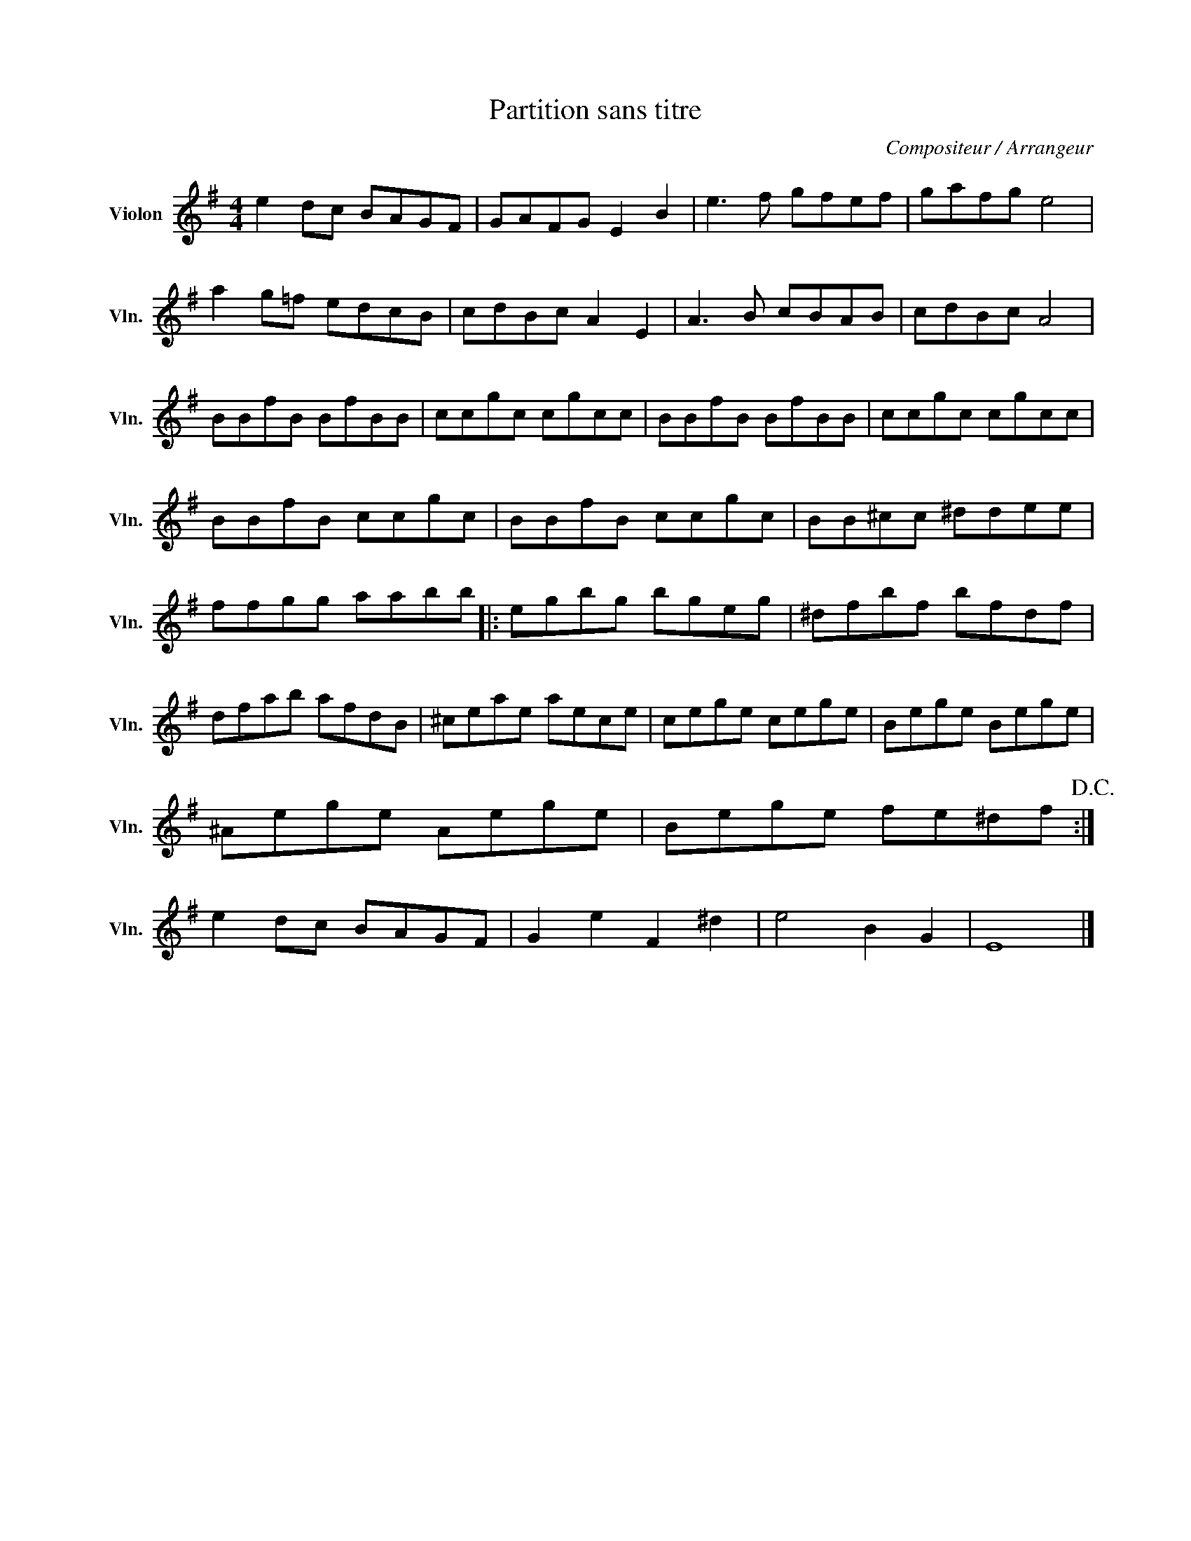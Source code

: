 X:1
T:Partition sans titre
C:Compositeur / Arrangeur
L:1/8
M:4/4
I:linebreak $
K:G
V:1 treble nm="Violon" snm="Vln."
V:1
 e2 dc BAGF | GAFG E2 B2 | e3 f gfef | gafg e4 | a2 g=f edcB | cdBc A2 E2 | A3 B cBAB | cdBc A4 | %8
 BBfB BfBB | ccgc cgcc | BBfB BfBB | ccgc cgcc | BBfB ccgc | BBfB ccgc | BB^cc ^ddee | ffgg aabb |: %16
 egbg bgeg | ^dfbf bfdf | dfab afdB | ^ceae aece | cege cege | Bege Bege | ^Aege Aege | %23
 Bege fe^df!D.C.! :| e2 dc BAGF | G2 e2 F2 ^d2 | e4 B2 G2 | E8 |] %28
